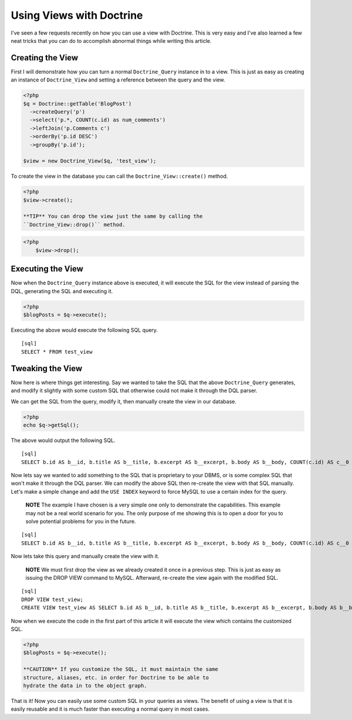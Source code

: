 Using Views with Doctrine
=========================

I've seen a few requests recently on how you can use a view with
Doctrine. This is very easy and I've also learned a few neat tricks
that you can do to accomplish abnormal things while writing this
article.

Creating the View
-----------------

First I will demonstrate how you can turn a normal
``Doctrine_Query`` instance in to a view. This is just as easy as
creating an instance of ``Doctrine_View`` and setting a reference
between the query and the view.

.. code-block:: php

    <?php
    $q = Doctrine::getTable('BlogPost')
      ->createQuery('p')
      ->select('p.*, COUNT(c.id) as num_comments')
      ->leftJoin('p.Comments c')
      ->orderBy('p.id DESC')
      ->groupBy('p.id');
    
    $view = new Doctrine_View($q, 'test_view');

To create the view in the database you can call the
``Doctrine_View::create()`` method.

.. code-block:: php

    <?php
    $view->create();

    **TIP** You can drop the view just the same by calling the
    ``Doctrine_View::drop()`` method.

.. code-block:: php

    <?php
        $view->drop();


Executing the View
------------------

Now when the ``Doctrine_Query`` instance above is executed, it will
execute the SQL for the view instead of parsing the DQL, generating
the SQL and executing it.

.. code-block:: php

    <?php
    $blogPosts = $q->execute();

Executing the above would execute the following SQL query.

::

    [sql]
    SELECT * FROM test_view

Tweaking the View
-----------------

Now here is where things get interesting. Say we wanted to take the
SQL that the above ``Doctrine_Query`` generates, and modify it
slightly with some custom SQL that otherwise could not make it
through the DQL parser.

We can get the SQL from the query, modify it, then manually create
the view in our database.

.. code-block:: php

    <?php
    echo $q->getSql();

The above would output the following SQL.

::

    [sql]
    SELECT b.id AS b__id, b.title AS b__title, b.excerpt AS b__excerpt, b.body AS b__body, COUNT(c.id) AS c__0 FROM blog_post b LEFT JOIN comment c ON b.id = c.blog_post_id GROUP BY b.id ORDER BY b.id DESC

Now lets say we wanted to add something to the SQL that is
proprietary to your DBMS, or is some complex SQL that won't make it
through the DQL parser. We can modify the above SQL then re-create
the view with that SQL manually. Let's make a simple change and add
the ``USE INDEX`` keyword to force MySQL to use a certain index for
the query.

    **NOTE** The example I have chosen is a very simple one only to
    demonstrate the capabilities. This example may not be a real world
    scenario for you. The only purpose of me showing this is to open a
    door for you to solve potential problems for you in the future.


::

    [sql]
    SELECT b.id AS b__id, b.title AS b__title, b.excerpt AS b__excerpt, b.body AS b__body, COUNT(c.id) AS c__0 FROM blog_post b LEFT JOIN comment c USE INDEX (blog_post_id_idx) ON b.id = c.blog_post_id GROUP BY b.id ORDER BY b.id DESC;

Now lets take this query and manually create the view with it.

    **NOTE** We must first drop the view as we already created it once
    in a previous step. This is just as easy as issuing the DROP VIEW
    command to MySQL. Afterward, re-create the view again with the
    modified SQL.


::

    [sql]
    DROP VIEW test_view;
    CREATE VIEW test_view AS SELECT b.id AS b__id, b.title AS b__title, b.excerpt AS b__excerpt, b.body AS b__body, COUNT(c.id) AS c__0 FROM blog_post b LEFT JOIN comment c USE INDEX (blog_post_id_idx) ON b.id = c.blog_post_id GROUP BY b.id ORDER BY b.id DESC;

Now when we execute the code in the first part of this article it
will execute the view which contains the customized SQL.

.. code-block:: php

    <?php
    $blogPosts = $q->execute();

    **CAUTION** If you customize the SQL, it must maintain the same
    structure, aliases, etc. in order for Doctrine to be able to
    hydrate the data in to the object graph.


That is it! Now you can easily use some custom SQL in your queries
as views. The benefit of using a view is that it is easily reusable
and it is much faster than executing a normal query in most cases.



.. author:: jwage 
.. categories:: none
.. tags:: none
.. comments::
